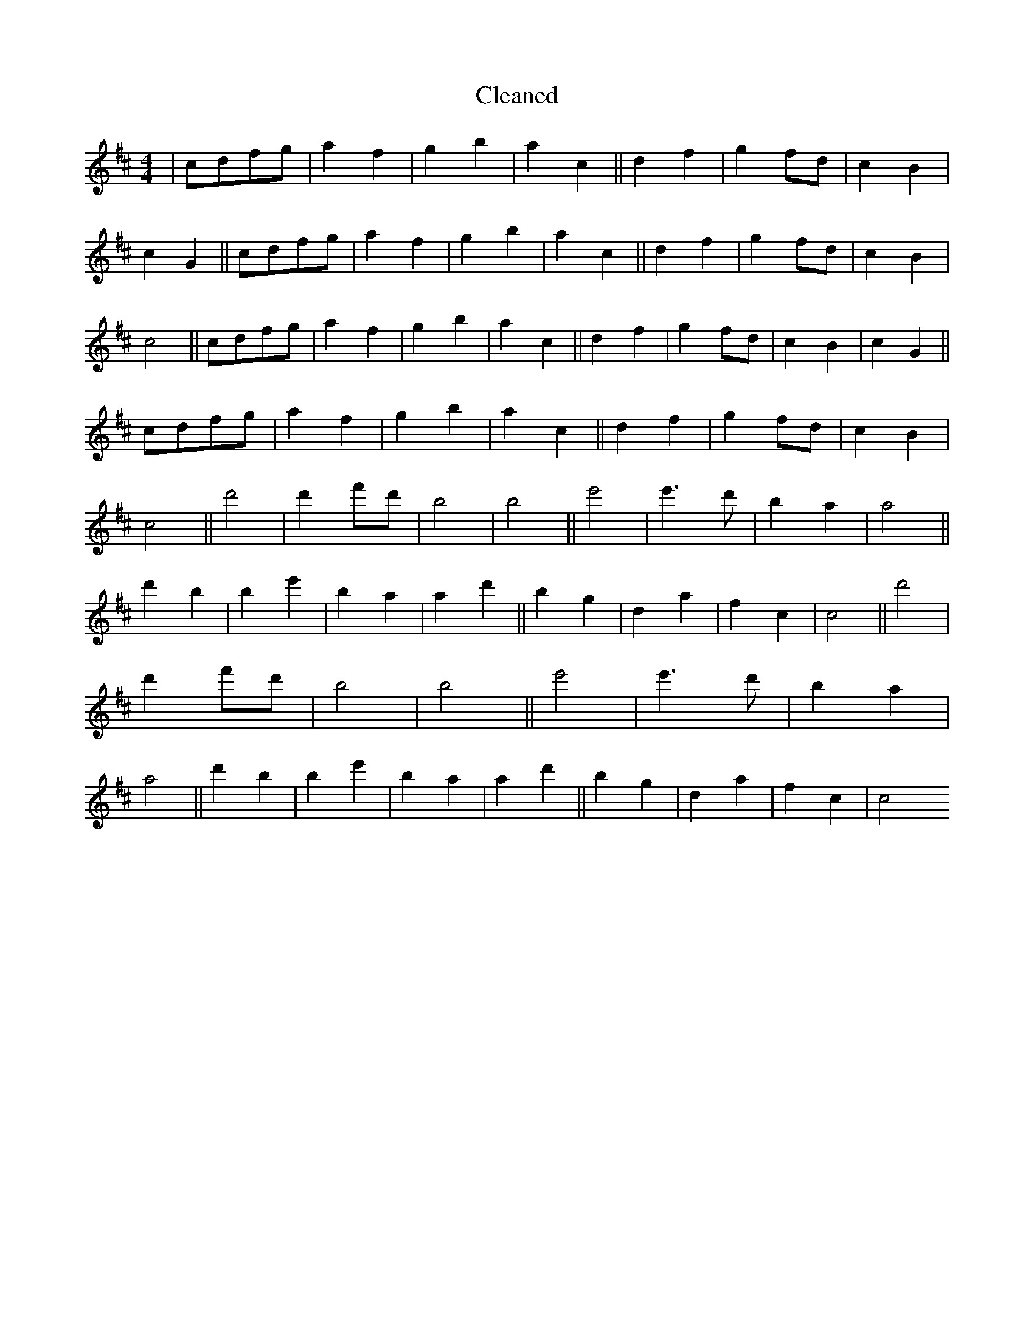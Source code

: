 X:690
T: Cleaned
M:4/4
K: DMaj
|cdfg|a2f2|g2b2|a2c2||d2f2|g2fd|c2B2|c2G2||cdfg|a2f2|g2b2|a2c2||d2f2|g2fd|c2B2|c4||cdfg|a2f2|g2b2|a2c2||d2f2|g2fd|c2B2|c2G2||cdfg|a2f2|g2b2|a2c2||d2f2|g2fd|c2B2|c4||d'4|d'2f'd'|b4|b4||e'4|e'3d'|B'2a2|a4||d'2b2|b2e'2|B'2a2|a2d'2||b2g2|d2a2|f2c2|c4||d'4|d'2f'd'|b4|b4||e'4|e'3d'|B'2a2|a4||d'2b2|b2e'2|B'2a2|a2d'2||b2g2|d2a2|f2c2|c4